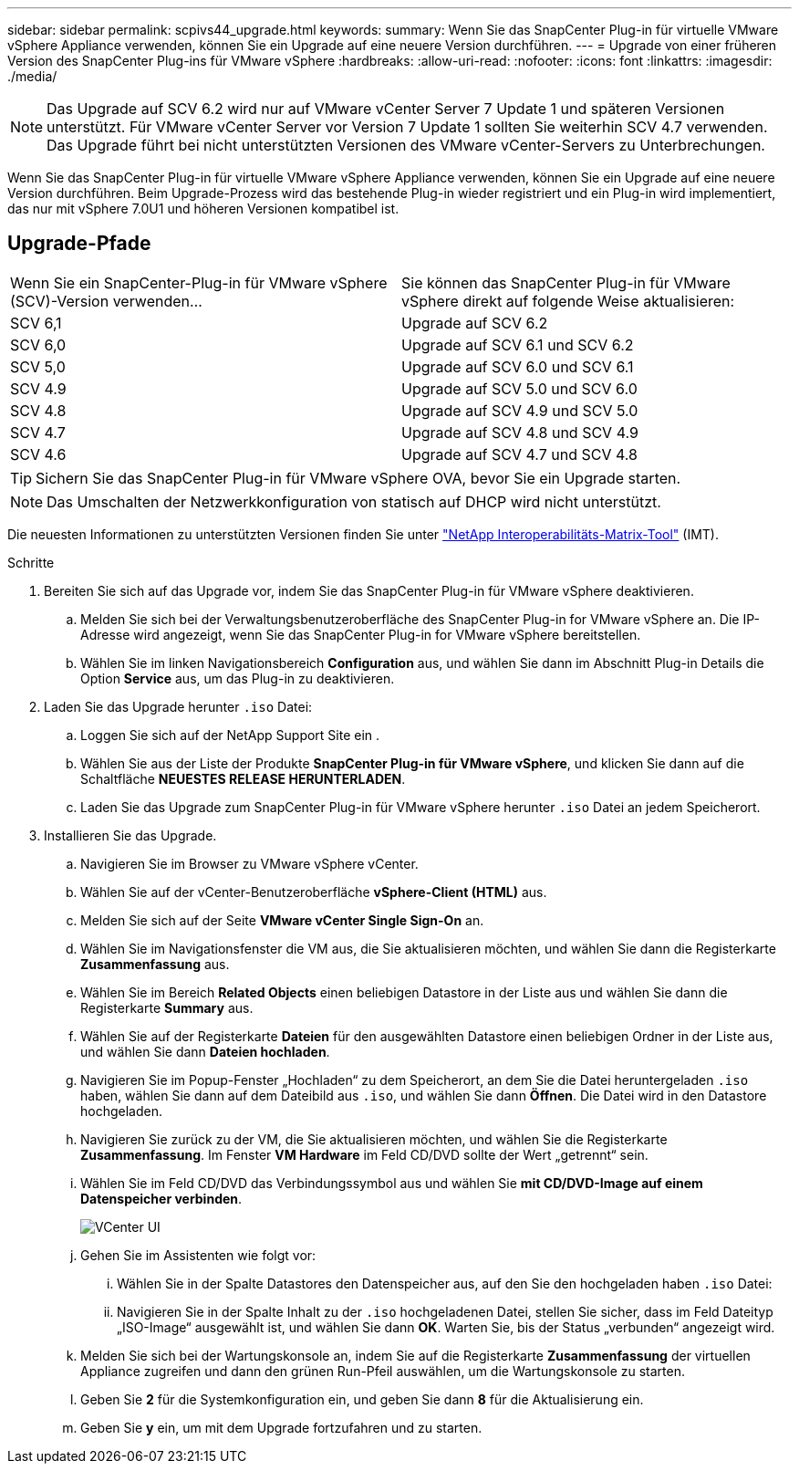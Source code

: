 ---
sidebar: sidebar 
permalink: scpivs44_upgrade.html 
keywords:  
summary: Wenn Sie das SnapCenter Plug-in für virtuelle VMware vSphere Appliance verwenden, können Sie ein Upgrade auf eine neuere Version durchführen. 
---
= Upgrade von einer früheren Version des SnapCenter Plug-ins für VMware vSphere
:hardbreaks:
:allow-uri-read: 
:nofooter: 
:icons: font
:linkattrs: 
:imagesdir: ./media/



NOTE: Das Upgrade auf SCV 6.2 wird nur auf VMware vCenter Server 7 Update 1 und späteren Versionen unterstützt. Für VMware vCenter Server vor Version 7 Update 1 sollten Sie weiterhin SCV 4.7 verwenden.  Das Upgrade führt bei nicht unterstützten Versionen des VMware vCenter-Servers zu Unterbrechungen.

Wenn Sie das SnapCenter Plug-in für virtuelle VMware vSphere Appliance verwenden, können Sie ein Upgrade auf eine neuere Version durchführen. Beim Upgrade-Prozess wird das bestehende Plug-in wieder registriert und ein Plug-in wird implementiert, das nur mit vSphere 7.0U1 und höheren Versionen kompatibel ist.



== Upgrade-Pfade

|===


| Wenn Sie ein SnapCenter-Plug-in für VMware vSphere (SCV)-Version verwenden... | Sie können das SnapCenter Plug-in für VMware vSphere direkt auf folgende Weise aktualisieren: 


| SCV 6,1 | Upgrade auf SCV 6.2 


| SCV 6,0 | Upgrade auf SCV 6.1 und SCV 6.2 


| SCV 5,0 | Upgrade auf SCV 6.0 und SCV 6.1 


| SCV 4.9 | Upgrade auf SCV 5.0 und SCV 6.0 


| SCV 4.8 | Upgrade auf SCV 4.9 und SCV 5.0 


| SCV 4.7 | Upgrade auf SCV 4.8 und SCV 4.9 


| SCV 4.6 | Upgrade auf SCV 4.7 und SCV 4.8 
|===

TIP: Sichern Sie das SnapCenter Plug-in für VMware vSphere OVA, bevor Sie ein Upgrade starten.


NOTE: Das Umschalten der Netzwerkkonfiguration von statisch auf DHCP wird nicht unterstützt.

Die neuesten Informationen zu unterstützten Versionen finden Sie unter https://imt.netapp.com/matrix/imt.jsp?components=134348;&solution=1517&isHWU&src=IMT["NetApp Interoperabilitäts-Matrix-Tool"^] (IMT).

.Schritte
. Bereiten Sie sich auf das Upgrade vor, indem Sie das SnapCenter Plug-in für VMware vSphere deaktivieren.
+
.. Melden Sie sich bei der Verwaltungsbenutzeroberfläche des SnapCenter Plug-in for VMware vSphere an.  Die IP-Adresse wird angezeigt, wenn Sie das SnapCenter Plug-in for VMware vSphere bereitstellen.
.. Wählen Sie im linken Navigationsbereich *Configuration* aus, und wählen Sie dann im Abschnitt Plug-in Details die Option *Service* aus, um das Plug-in zu deaktivieren.


. Laden Sie das Upgrade herunter `.iso` Datei:
+
.. Loggen Sie sich auf der NetApp Support Site ein .
.. Wählen Sie aus der Liste der Produkte *SnapCenter Plug-in für VMware vSphere*, und klicken Sie dann auf die Schaltfläche *NEUESTES RELEASE HERUNTERLADEN*.
.. Laden Sie das Upgrade zum SnapCenter Plug-in für VMware vSphere herunter `.iso` Datei an jedem Speicherort.


. Installieren Sie das Upgrade.
+
.. Navigieren Sie im Browser zu VMware vSphere vCenter.
.. Wählen Sie auf der vCenter-Benutzeroberfläche *vSphere-Client (HTML)* aus.
.. Melden Sie sich auf der Seite *VMware vCenter Single Sign-On* an.
.. Wählen Sie im Navigationsfenster die VM aus, die Sie aktualisieren möchten, und wählen Sie dann die Registerkarte *Zusammenfassung* aus.
.. Wählen Sie im Bereich *Related Objects* einen beliebigen Datastore in der Liste aus und wählen Sie dann die Registerkarte *Summary* aus.
.. Wählen Sie auf der Registerkarte *Dateien* für den ausgewählten Datastore einen beliebigen Ordner in der Liste aus, und wählen Sie dann *Dateien hochladen*.
.. Navigieren Sie im Popup-Fenster „Hochladen“ zu dem Speicherort, an dem Sie die Datei heruntergeladen `.iso` haben, wählen Sie dann auf dem Dateibild aus `.iso`, und wählen Sie dann *Öffnen*. Die Datei wird in den Datastore hochgeladen.
.. Navigieren Sie zurück zu der VM, die Sie aktualisieren möchten, und wählen Sie die Registerkarte *Zusammenfassung*. Im Fenster *VM Hardware* im Feld CD/DVD sollte der Wert „getrennt“ sein.
.. Wählen Sie im Feld CD/DVD das Verbindungssymbol aus und wählen Sie *mit CD/DVD-Image auf einem Datenspeicher verbinden*.
+
image:scpivs44_image42.png["VCenter UI"]

.. Gehen Sie im Assistenten wie folgt vor:
+
... Wählen Sie in der Spalte Datastores den Datenspeicher aus, auf den Sie den hochgeladen haben `.iso` Datei:
... Navigieren Sie in der Spalte Inhalt zu der `.iso` hochgeladenen Datei, stellen Sie sicher, dass im Feld Dateityp „ISO-Image“ ausgewählt ist, und wählen Sie dann *OK*. Warten Sie, bis der Status „verbunden“ angezeigt wird.


.. Melden Sie sich bei der Wartungskonsole an, indem Sie auf die Registerkarte *Zusammenfassung* der virtuellen Appliance zugreifen und dann den grünen Run-Pfeil auswählen, um die Wartungskonsole zu starten.
.. Geben Sie *2* für die Systemkonfiguration ein, und geben Sie dann *8* für die Aktualisierung ein.
.. Geben Sie *y* ein, um mit dem Upgrade fortzufahren und zu starten.



